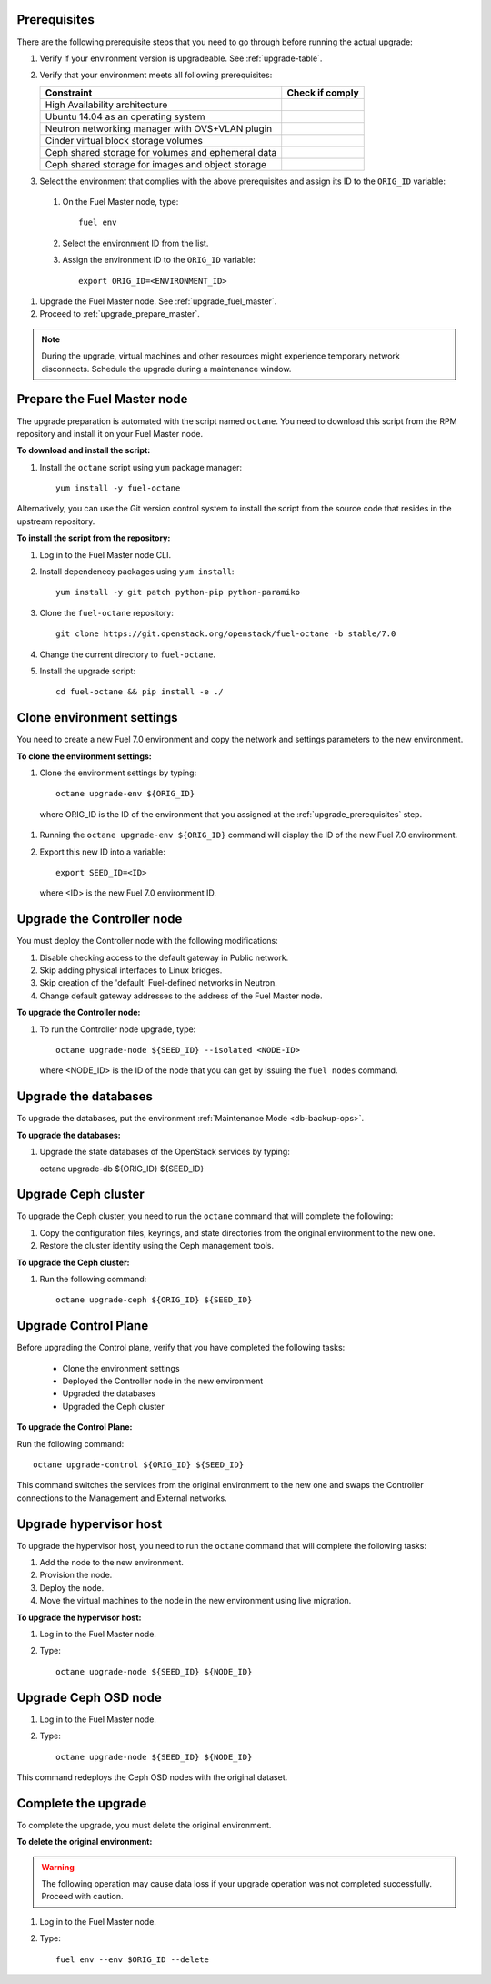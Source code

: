 .. _upgrade_prerequisites:

Prerequisites
~~~~~~~~~~~~~

There are the following prerequisite steps that you need to go through
before running the actual upgrade:

#. Verify if your environment version is upgradeable. See :ref:`upgrade-table`.
#. Verify that your environment meets all following prerequisites:

   +----------------------------------------------------+------------------+
   | Constraint                                         | Check if comply  |
   +====================================================+==================+
   | High Availability architecture                     |                  |
   +----------------------------------------------------+------------------+
   | Ubuntu 14.04 as an operating system                |                  |
   +----------------------------------------------------+------------------+
   | Neutron networking manager with OVS+VLAN plugin    |                  |
   +----------------------------------------------------+------------------+
   | Cinder virtual block storage volumes               |                  |
   +----------------------------------------------------+------------------+
   | Ceph shared storage for volumes and ephemeral data |                  |
   +----------------------------------------------------+------------------+
   | Ceph shared storage for images and objeсt storage  |                  |
   +----------------------------------------------------+------------------+

#. Select the environment that complies with the above prerequisites
   and assign its ID to the ``ORIG_ID`` variable:

 #. On the Fuel Master node, type::

     fuel env

 #. Select the environment ID from the list.
 #. Assign the environment ID to the ``ORIG_ID`` variable::

     export ORIG_ID=<ENVIRONMENT_ID>

#. Upgrade the Fuel Master node. See :ref:`upgrade_fuel_master`.

#. Proceed to :ref:`upgrade_prepare_master`.

.. note:: During the upgrade, virtual machines and other resources
          might experience temporary network disconnects. Schedule
          the upgrade during a maintenance window.

.. _upgrade_prepare_master:

Prepare the Fuel Master node
~~~~~~~~~~~~~~~~~~~~~~~~~~~~

The upgrade preparation is automated with the script named ``octane``.
You need to download this script from the RPM repository and install it
on your Fuel Master node.

**To download and install the script:**

#. Install the ``octane`` script using ``yum`` package manager::

    yum install -y fuel-octane

Alternatively, you can use the Git version control system to install
the script from the source code that resides in the upstream repository.

**To install the script from the repository:**

#. Log in to the Fuel Master node CLI.
#. Install dependenecy packages using ``yum install``::

     yum install -y git patch python-pip python-paramiko

#. Clone the ``fuel-octane`` repository::

     git clone https://git.openstack.org/openstack/fuel-octane -b stable/7.0

#. Change the current directory to ``fuel-octane``.

#. Install the upgrade script::

    cd fuel-octane && pip install -e ./

Clone environment settings
~~~~~~~~~~~~~~~~~~~~~~~~~~

You need to create a new Fuel 7.0 environment and copy the network and
settings parameters to the new environment.

**To clone the environment settings:**

#. Clone the environment settings by typing::

     octane upgrade-env ${ORIG_ID}

 where ORIG_ID is the ID of the environment that you assigned at the
 :ref:`upgrade_prerequisites` step.

#. Running the ``octane upgrade-env ${ORIG_ID}`` command will display
   the ID of the new Fuel 7.0 environment.

#. Export this new ID into a variable::

     export SEED_ID=<ID>

   where <ID> is the new Fuel 7.0 environment ID.

Upgrade the Controller node
~~~~~~~~~~~~~~~~~~~~~~~~~~~

You must deploy the Controller node with the following modifications:

#. Disable checking access to the default gateway in Public network.
#. Skip adding physical interfaces to Linux bridges.
#. Skip creation of the 'default' Fuel-defined networks in Neutron.
#. Change default gateway addresses to the address of the Fuel Master node.

**To upgrade the Controller node:**

#. To run the Controller node upgrade, type::

    octane upgrade-node ${SEED_ID} --isolated <NODE-ID>

   where <NODE_ID> is the ID of the node that you can get by issuing
   the ``fuel nodes`` command.

Upgrade the databases
~~~~~~~~~~~~~~~~~~~~~

To upgrade the databases, put the environment :ref:`Maintenance Mode <db-backup-ops>`.

**To upgrade the databases:**

#. Upgrade the state databases of the OpenStack services by typing::

   octane upgrade-db ${ORIG_ID} ${SEED_ID}

Upgrade Ceph cluster
~~~~~~~~~~~~~~~~~~~~

To upgrade the Ceph cluster, you need to run the ``octane`` command
that will complete the following:

#. Copy the configuration files, keyrings, and state directories
   from the original environment to the new one.
#. Restore the cluster identity using the Ceph management tools.

**To upgrade the Ceph cluster:**

#. Run the following command::

    octane upgrade-ceph ${ORIG_ID} ${SEED_ID}

Upgrade Control Plane
~~~~~~~~~~~~~~~~~~~~~

Before upgrading the Control plane, verify that you have completed the following tasks:

 - Clone the environment settings
 - Deployed the Controller node in the new environment
 - Upgraded the databases
 - Upgraded the Ceph cluster

**To upgrade the Control Plane:**

Run the following command::

  octane upgrade-control ${ORIG_ID} ${SEED_ID}

This command switches the services from the original environment to the new one and swaps the Controller connections to the Management and External networks.

Upgrade hypervisor host
~~~~~~~~~~~~~~~~~~~~~~~

To upgrade the hypervisor host, you need to run the ``octane`` command
that will complete the following tasks:

#. Add the node to the new environment.
#. Provision the node.
#. Deploy the node.
#. Move the virtual machines to the node in the new environment
   using live migration.

**To upgrade the hypervisor host:**

#. Log in to the Fuel Master node.
#. Type::

     octane upgrade-node ${SEED_ID} ${NODE_ID}

Upgrade Ceph OSD node
~~~~~~~~~~~~~~~~~~~~~

#. Log in to the Fuel Master node.
#. Type::

     octane upgrade-node ${SEED_ID} ${NODE_ID}

This command redeploys the Ceph OSD nodes with the original dataset.

Complete the upgrade
~~~~~~~~~~~~~~~~~~~~

To complete the upgrade, you must delete the original environment.

**To delete the original environment:**

.. warning::

    The following operation may cause data loss if your upgrade
    operation was not completed successfully. Proceed with caution.

#. Log in to the Fuel Master node.
#. Type::

     fuel env --env $ORIG_ID --delete
